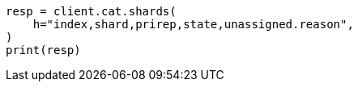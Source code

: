 // This file is autogenerated, DO NOT EDIT
// cat/shards.asciidoc:414

[source, python]
----
resp = client.cat.shards(
    h="index,shard,prirep,state,unassigned.reason",
)
print(resp)
----
